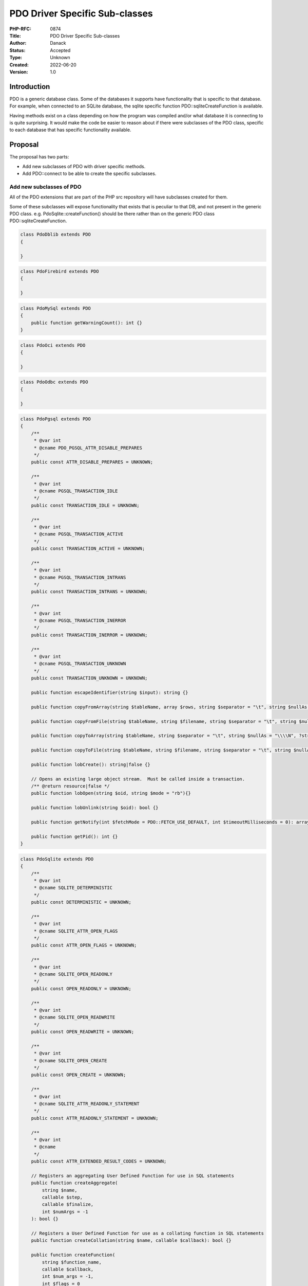 PDO Driver Specific Sub-classes
===============================

:PHP-RFC: 0874
:Title: PDO Driver Specific Sub-classes
:Author: Danack
:Status: Accepted
:Type: Unknown
:Created: 2022-06-20
:Version: 1.0

Introduction
------------

PDO is a generic database class. Some of the databases it supports have
functionality that is specific to that database. For example, when
connected to an SQLite database, the sqlite specific function
PDO::sqliteCreateFunction is available.

Having methods exist on a class depending on how the program was
compiled and/or what database it is connecting to is quite surprising.
It would make the code be easier to reason about if there were
subclasses of the PDO class, specific to each database that has specific
functionality available.

Proposal
--------

The proposal has two parts:

-  Add new subclasses of PDO with driver specific methods.
-  Add PDO::connect to be able to create the specific subclasses.

Add new subclasses of PDO
~~~~~~~~~~~~~~~~~~~~~~~~~

All of the PDO extensions that are part of the PHP src repository will
have subclasses created for them.

Some of these subclasses will expose functionality that exists that is
peculiar to that DB, and not present in the generic PDO class. e.g.
PdoSqlite::createFunction() should be there rather than on the generic
PDO class PDO::sqliteCreateFunction.

.. code:: php

   class PdoDblib extends PDO
   {

   }

.. code:: php

   class PdoFirebird extends PDO
   {
    
   }

.. code:: php

   class PdoMySql extends PDO
   {
       public function getWarningCount(): int {}
   }

.. code:: php

   class PdoOci extends PDO
   {
     
   }

.. code:: php

   class PdoOdbc extends PDO
   {

   }

.. code:: php

   class PdoPgsql extends PDO
   {
       /**
        * @var int
        * @cname PDO_PGSQL_ATTR_DISABLE_PREPARES
        */
       public const ATTR_DISABLE_PREPARES = UNKNOWN;

       /**
        * @var int
        * @cname PGSQL_TRANSACTION_IDLE
        */
       public const TRANSACTION_IDLE = UNKNOWN;

       /**
        * @var int
        * @cname PGSQL_TRANSACTION_ACTIVE
        */
       public const TRANSACTION_ACTIVE = UNKNOWN;

       /**
        * @var int
        * @cname PGSQL_TRANSACTION_INTRANS
        */
       public const TRANSACTION_INTRANS = UNKNOWN;

       /**
        * @var int
        * @cname PGSQL_TRANSACTION_INERROR
        */
       public const TRANSACTION_INERROR = UNKNOWN;

       /**
        * @var int
        * @cname PGSQL_TRANSACTION_UNKNOWN
        */
       public const TRANSACTION_UNKNOWN = UNKNOWN;

       public function escapeIdentifier(string $input): string {}

       public function copyFromArray(string $tableName, array $rows, string $separator = "\t", string $nullAs = "\\\\N", ?string $fields = null): bool {}

       public function copyFromFile(string $tableName, string $filename, string $separator = "\t", string $nullAs = "\\\\N", ?string $fields = null): bool {}

       public function copyToArray(string $tableName, string $separator = "\t", string $nullAs = "\\\\N", ?string $fields = null): array|false {}

       public function copyToFile(string $tableName, string $filename, string $separator = "\t", string $nullAs = "\\\\N", ?string $fields = null): bool {}

       public function lobCreate(): string|false {}

       // Opens an existing large object stream.  Must be called inside a transaction.
       /** @return resource|false */
       public function lobOpen(string $oid, string $mode = "rb"){}

       public function lobUnlink(string $oid): bool {}

       public function getNotify(int $fetchMode = PDO::FETCH_USE_DEFAULT, int $timeoutMilliseconds = 0): array|false {}

       public function getPid(): int {}
   }

.. code:: php

   class PdoSqlite extends PDO
   {
       /**
        * @var int
        * @cname SQLITE_DETERMINISTIC
        */
       public const DETERMINISTIC = UNKNOWN;

       /**
        * @var int
        * @cname SQLITE_ATTR_OPEN_FLAGS
        */
       public const ATTR_OPEN_FLAGS = UNKNOWN;

       /**
        * @var int
        * @cname SQLITE_OPEN_READONLY
        */
       public const OPEN_READONLY = UNKNOWN;

       /**
        * @var int
        * @cname SQLITE_OPEN_READWRITE
        */
       public const OPEN_READWRITE = UNKNOWN;

       /**
        * @var int
        * @cname SQLITE_OPEN_CREATE
        */
       public const OPEN_CREATE = UNKNOWN;

       /**
        * @var int
        * @cname SQLITE_ATTR_READONLY_STATEMENT
        */
       public const ATTR_READONLY_STATEMENT = UNKNOWN;

       /**
        * @var int
        * @cname
        */
       public const ATTR_EXTENDED_RESULT_CODES = UNKNOWN;

       // Registers an aggregating User Defined Function for use in SQL statements
       public function createAggregate(
           string $name,
           callable $step,
           callable $finalize,
           int $numArgs = -1
       ): bool {}

       // Registers a User Defined Function for use as a collating function in SQL statements
       public function createCollation(string $name, callable $callback): bool {}

       public function createFunction(
           string $function_name,
           callable $callback,
           int $num_args = -1,
           int $flags = 0
       ): bool {}

   // Whether SQLITE_OMIT_LOAD_EXTENSION is defined or not depends on how
   // SQLite was compiled: https://www.sqlite.org/compile.html
   #ifndef SQLITE_OMIT_LOAD_EXTENSION
       public function loadExtension(string $name): bool {}
   #endif

       public function openBlob(
           string $table,
           string $column,
           int $rowid,
           ?string $dbname = "main", //null,
           int $flags = PdoSqlite::OPEN_READONLY
       ): mixed /* resource|false */ {}
   }

Although there may be DB specific functionality that could be exposed
for the other database types that PDO supports, this RFC does not intend
to expose them.

Add a way of creating them through PDO static factory method
~~~~~~~~~~~~~~~~~~~~~~~~~~~~~~~~~~~~~~~~~~~~~~~~~~~~~~~~~~~~

Add a static factory method to PDO called connect. During the connect
process, the exact type of database being connected to will be checked,
and if it is a DB that has a specific sub-class (i.e. all of those
extension that ship with PHP core), return that sub-class instead of a
generic PDO object

.. code:: php

   class PDO
   {
       public static function connect(string $dsn [, string $username [, string $password [, array $options ]]]) {

           if (connecting to SQLite DB) {
               return new PdoSqlite(...);
           }


           return new PDO(...);
       }
   }

PDO::connect will return the appropriate sub-class when connecting to
specific type of DB.

Users will also be able to create the DB specific classes directly,
through the appropriate constructor e.g.

.. code:: php

   $db = new PdoSqlite($dsn, $username, $password, $options);

The code will throw an exception if the type of database being connected
to isn't of the correct type for the class.

Sqlite Extension directory ini setting
~~~~~~~~~~~~~~~~~~~~~~~~~~~~~~~~~~~~~~

The Sqlite3 extension requires users to set an ini setting to allow
SQLite extensions to be loaded, presumably from a desire to keep things
'secure'. However, as this appears to only be a vulnerability if someone
is able to upload and execute PHP code on a server, in which case the
box is completely compromised any way, it doesn't seem to be necessary.

Additionally, in the proposed PdoSqlite class this code:

.. code:: c

   sqlite3_db_config(db, SQLITE_DBCONFIG_ENABLE_LOAD_EXTENSION, 1);

is used to temporarily enable extension loading, before loading the
extension, which only enables it through the C api, whereas the Sqlite3
extension uses the code:

.. code:: c

   sqlite3_enable_load_extension(sqlite_handle, 1);

which affects both the C api and loading extensions through SQL code.

Backward Incompatible Changes
-----------------------------

None known. It might be inconvenient for people who are extending PDO
class directly, and would like to extend the specific types. They would
need to write their own connect functions, that wrap and proxy those
specific types.

Proposed PHP Version(s)
-----------------------

PHP 8.3

RFC Impact
----------

To SAPIs
~~~~~~~~

Describe the impact to CLI, Development web server, embedded PHP etc.

Open Issues
-----------

These are the known current issues.

Unaffected PHP Functionality
----------------------------

Everything not PDO

Frequently asked questions
--------------------------

if someone does 'new PDO(...)' will they now get back 'PdoPgsql'
~~~~~~~~~~~~~~~~~~~~~~~~~~~~~~~~~~~~~~~~~~~~~~~~~~~~~~~~~~~~~~~~

No.

Future Scope
------------

When to deprecate old function on PDO
~~~~~~~~~~~~~~~~~~~~~~~~~~~~~~~~~~~~~

The method PDO::sqliteCreateFunction and other driver specific methods
should probably be deprecated and removed at 'some point'. Although this
cleanup should happen, the position of this RFC is that it's very low
priority, as that code has sat there for years not requiring much
maintainance.

Removing the methods that magically exist or not depending on the
specific driver created would save some complication in the PDO code. So
although there's no benefit in userland for deprecating the existing
magic methods, there may be a complexity saving in maintenance.

Choosing the version for them to be deprecated in can be left until the
future.

Quoting identifiers
~~~~~~~~~~~~~~~~~~~

During the discussion, a point was raised that currently there is no
"escape identifier" method on the base PDO class. Postgres at least has
a specific method for escaping identifiers as the rules for escaping
those are different from escaping values. It sounds valuable to add an
escape method to the base PDO class, but that needs to be done by
someone familiar with all of the database drivers.

SQLite constants
~~~~~~~~~~~~~~~~

There are SQLite constants that are not currently exposed in the SQLite3
extension including:

-  SQLITE_DIRECTONLY
-  SQLITE_INNOCUOUS
-  SQLITE_SUBTYPE

I don't intend to add these as I don't understand them.

PdoSqlite aggregations, collations and functions
~~~~~~~~~~~~~~~~~~~~~~~~~~~~~~~~~~~~~~~~~~~~~~~~

The code for these functions has been copied from the Sqlite3 extension.
Although SQLite allows creating these with different flags to indicate
what character set data should be in, the implementation is hard-coded
to use the SQLITE_UTF8 flag.

It would be possible to expose, and allow users to set, the flags of
SQLITE_UTF16, SQLITE_UTF16BE, SQLITE_UTF16LE, SQLITE_UTF16_ALIGNED, and
SQLITE_UTF8, however what the API should look like for that is 'not
obvious', aka I have no idea what it should be like, despite having
thought about it for a few hours. So, I'm planning to leave it out of
this RFC.

Proposed Voting Choices
-----------------------

Accept the RFC or not.

Question: PDO driver specific subclasses
~~~~~~~~~~~~~~~~~~~~~~~~~~~~~~~~~~~~~~~~

Voting Choices
^^^^^^^^^^^^^^

-  Yes
-  No

Voting closes at 2023-07-17T17:00:00Z

Patches and Tests
-----------------

WIP code https://github.com/php/php-src/pull/8707

Implementation
--------------

After the project is implemented, this section should contain

#. the version(s) it was merged into
#. a link to the git commit(s)
#. a link to the PHP manual entry for the feature
#. a link to the language specification section (if any)

References
----------

A proposal to add `sqlite openblob
functionality </rfc/implement_sqlite_openblob_in_pdo>`__ previously
failed to pass. The discussion gave the impression that the sub-classing
`approach would be more
acceptable <https://externals.io/message/100773#100813>`__.

Rejected Features
-----------------

Keep this updated with features that were discussed on the mail lists.

Additional Metadata
-------------------

:Original Authors: Danack
:Slug: pdo_driver_specific_subclasses
:Wiki URL: https://wiki.php.net/rfc/pdo_driver_specific_subclasses

